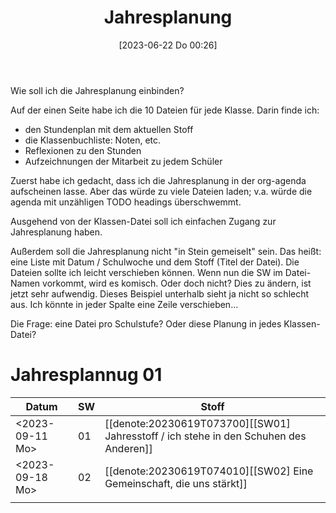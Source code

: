 #+title:      Jahresplanung
#+date:       [2023-06-22 Do 00:26]
#+filetags:   :jahresplanung:
#+identifier: 20230622T002636

Wie soll ich die Jahresplanung einbinden?

Auf der einen Seite habe ich die 10 Dateien für jede Klasse. Darin finde ich:
- den Stundenplan mit dem aktuellen Stoff
- die Klassenbuchliste: Noten, etc.
- Reflexionen zu den Stunden
- Aufzeichnungen der Mitarbeit zu jedem Schüler

Zuerst habe ich gedacht, dass ich die Jahresplanung in der org-agenda aufscheinen lasse. Aber das würde zu viele Dateien laden; v.a. würde die agenda mit unzähligen TODO headings überschwemmt.

Ausgehend von der Klassen-Datei soll ich einfachen Zugang zur Jahresplanung haben.

Außerdem soll die Jahresplanung nicht "in Stein gemeiselt" sein. Das heißt: eine Liste mit Datum / Schulwoche und dem Stoff (Titel der Datei). Die Dateien sollte ich leicht verschieben können. Wenn nun die SW im Datei-Namen vorkommt, wird es komisch. Oder doch nicht? Dies zu ändern, ist jetzt sehr aufwendig. Dieses Beispiel unterhalb sieht ja nicht so schlecht aus. Ich könnte in jeder Spalte eine Zeile verschieben...

Die Frage: eine Datei pro Schulstufe? Oder diese Planung in jedes Klassen-Datei?

* Jahresplannug 01

| Datum           | SW | Stoff                                                     |
|-----------------+----+-----------------------------------------------------------|
| <2023-09-11 Mo> | 01 | [[denote:20230619T073700][[SW01] Jahresstoff / ich stehe in den Schuhen des Anderen]] |
| <2023-09-18 Mo> | 02 | [[denote:20230619T074010][[SW02] Eine Gemeinschaft, die uns stärkt]]                  |
|                 |    |                                                           |

